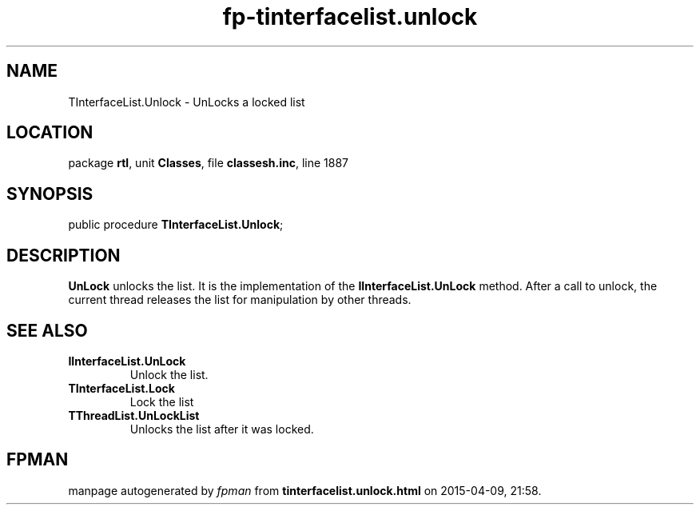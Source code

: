 .\" file autogenerated by fpman
.TH "fp-tinterfacelist.unlock" 3 "2014-03-14" "fpman" "Free Pascal Programmer's Manual"
.SH NAME
TInterfaceList.Unlock - UnLocks a locked list
.SH LOCATION
package \fBrtl\fR, unit \fBClasses\fR, file \fBclassesh.inc\fR, line 1887
.SH SYNOPSIS
public procedure \fBTInterfaceList.Unlock\fR;
.SH DESCRIPTION
\fBUnLock\fR unlocks the list. It is the implementation of the \fBIInterfaceList.UnLock\fR method. After a call to unlock, the current thread releases the list for manipulation by other threads.


.SH SEE ALSO
.TP
.B IInterfaceList.UnLock
Unlock the list.
.TP
.B TInterfaceList.Lock
Lock the list
.TP
.B TThreadList.UnLockList
Unlocks the list after it was locked.

.SH FPMAN
manpage autogenerated by \fIfpman\fR from \fBtinterfacelist.unlock.html\fR on 2015-04-09, 21:58.

